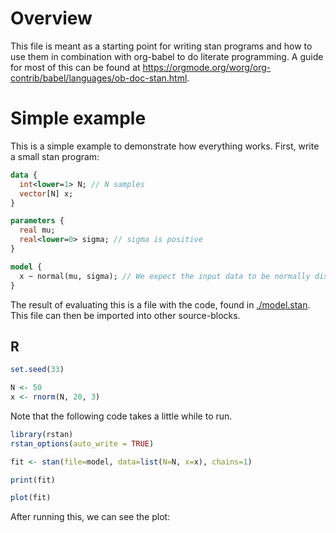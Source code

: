 #+AUTHOR: Simon Stoltze
#+EMAIL: sstoltze@gmail.com
* Overview
This file is meant as a starting point for writing stan programs and how to use them in combination with org-babel to do literate programming. A guide for most of this can be found at [[https://orgmode.org/worg/org-contrib/babel/languages/ob-doc-stan.html]].

* Simple example
:PROPERTIES:
:header-args: :tangle overview-model.stan
:END:
This is a simple example to demonstrate how everything works. First, write a small stan program:
#+NAME: model-stan
#+BEGIN_SRC stan :file model.stan :results silent
  data {
    int<lower=1> N; // N samples
    vector[N] x;
  }

  parameters {
    real mu;
    real<lower=0> sigma; // sigma is positive
  }

  model {
    x ~ normal(mu, sigma); // We expect the input data to be normally distributed, norm mu and mean sigma
  }

#+END_SRC

The result of evaluating this is a file with the code, found in [[./model.stan]]. This file can then be imported into other source-blocks.
** R
:PROPERTIES:
:header-args: :results output :tangle r-stan.R :session *R-stan*
:END:
#+BEGIN_SRC R :results silent
  set.seed(33)

  N <- 50
  x <- rnorm(N, 20, 3)
#+END_SRC

Note that the following code takes a little while to run.
#+BEGIN_SRC R :var model=model-stan
  library(rstan)
  rstan_options(auto_write = TRUE)

  fit <- stan(file=model, data=list(N=N, x=x), chains=1)
#+END_SRC

#+RESULTS:
#+begin_example

SAMPLING FOR MODEL 'model' NOW (CHAIN 1).

Gradient evaluation took 6e-06 seconds
1000 transitions using 10 leapfrog steps per transition would take 0.06 seconds.
Adjust your expectations accordingly!


Iteration:    1 / 2000 [  0%]  (Warmup)
Iteration:  200 / 2000 [ 10%]  (Warmup)
Iteration:  400 / 2000 [ 20%]  (Warmup)
Iteration:  600 / 2000 [ 30%]  (Warmup)
Iteration:  800 / 2000 [ 40%]  (Warmup)
Iteration: 1000 / 2000 [ 50%]  (Warmup)
Iteration: 1001 / 2000 [ 50%]  (Sampling)
Iteration: 1200 / 2000 [ 60%]  (Sampling)
Iteration: 1400 / 2000 [ 70%]  (Sampling)
Iteration: 1600 / 2000 [ 80%]  (Sampling)
Iteration: 1800 / 2000 [ 90%]  (Sampling)
Iteration: 2000 / 2000 [100%]  (Sampling)

 Elapsed Time: 0.019763 seconds (Warm-up)
               0.014523 seconds (Sampling)
               0.034286 seconds (Total)
#+end_example

#+BEGIN_SRC R
  print(fit)
#+END_SRC

#+RESULTS:
#+begin_example
Inference for Stan model: model.
1 chains, each with iter=2000; warmup=1000; thin=1;
post-warmup draws per chain=1000, total post-warmup draws=1000.

        mean se_mean   sd   2.5%    25%    50%    75%  97.5% n_eff Rhat
mu     20.52    0.01 0.38  19.76  20.27  20.51  20.77  21.27   723    1
sigma   2.62    0.01 0.28   2.14   2.44   2.59   2.77   3.23   749    1
lp__  -71.35    0.05 1.13 -74.23 -71.71 -70.99 -70.58 -70.32   472    1

Samples were drawn using NUTS(diag_e) at Mon Oct  8 14:52:54 2018.
For each parameter, n_eff is a crude measure of effective sample size,
and Rhat is the potential scale reduction factor on split chains (at
convergence, Rhat=1).
#+end_example

#+BEGIN_SRC R :results graphics :file ./images/example.png
  plot(fit)
#+END_SRC

#+RESULTS:
[[file:./images/example.png]]

After running this, we can see the plot:
[[./images/example.png]]
